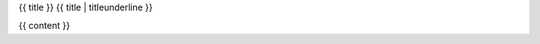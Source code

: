 .. Copyright (c) 2018 The Unit-e developers
   Distributed under the MIT software license, see the accompanying
   file LICENSE or https://opensource.org/licenses/MIT.

{{ title }}
{{ title | titleunderline }}

{{ content }}

